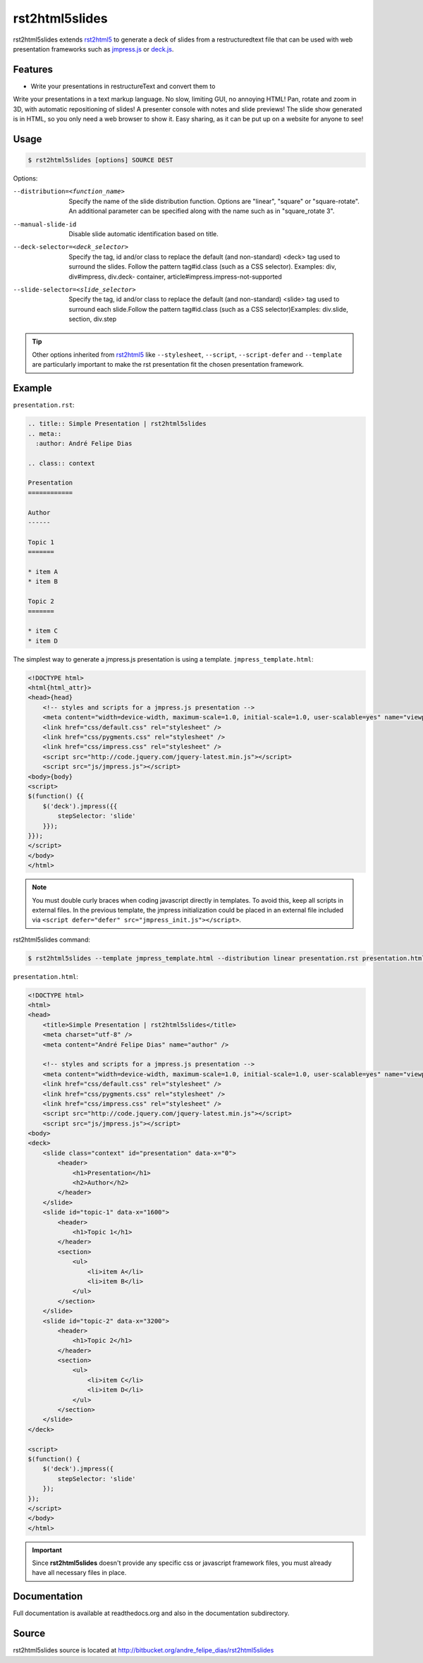===============
rst2html5slides
===============

rst2html5slides extends rst2html5_ to generate a deck of slides from a restructuredtext file
that can be used with web presentation frameworks such as `jmpress.js`_ or `deck.js`_.


Features
========

* Write your presentations in restructureText and convert them to
Write your presentations in a text markup language. No slow, limiting GUI, no annoying HTML!
Pan, rotate and zoom in 3D, with automatic repositioning of slides!
A presenter console with notes and slide previews!
The slide show generated is in HTML, so you only need a web browser to show it.
Easy sharing, as it can be put up on a website for anyone to see!


Usage
=====

.. code-block:: bash

    $ rst2html5slides [options] SOURCE DEST

Options:

--distribution=<function_name>
                        Specify the name of the slide distribution function.
                        Options are "linear", "square" or "square-rotate". An
                        additional parameter can be specified along with the
                        name such as in "square_rotate  3".
--manual-slide-id       Disable slide automatic identification based on title.
--deck-selector=<deck_selector>
                        Specify the tag, id and/or class to replace the
                        default (and non-standard) <deck> tag used to surround
                        the slides. Follow the pattern tag#id.class (such as a
                        CSS selector). Examples: div, div#impress, div.deck-
                        container, article#impress.impress-not-supported
--slide-selector=<slide_selector>
                        Specify the tag, id and/or class to replace the
                        default (and non-standard) <slide> tag used to surround
                        each slide.Follow the pattern tag#id.class (such as a
                        CSS selector)Examples: div.slide, section, div.step

.. tip::

    Other options inherited from rst2html5_ like :literal:`--stylesheet`, :literal:`--script`, :literal:`--script-defer`
    and :literal:`--template` are particularly important to make the rst presentation fit
    the chosen presentation framework.


Example
=======

:literal:`presentation.rst`:

.. code-block:: rst

    .. title:: Simple Presentation | rst2html5slides
    .. meta::
      :author: André Felipe Dias

    .. class:: context

    Presentation
    ============

    Author
    ------

    Topic 1
    =======

    * item A
    * item B

    Topic 2
    =======

    * item C
    * item D


The simplest way to generate a jmpress.js presentation is using a template.
:literal:`jmpress_template.html`:

.. code-block:: html

    <!DOCTYPE html>
    <html{html_attr}>
    <head>{head}
        <!-- styles and scripts for a jmpress.js presentation -->
        <meta content="width=device-width, maximum-scale=1.0, initial-scale=1.0, user-scalable=yes" name="viewport" />
        <link href="css/default.css" rel="stylesheet" />
        <link href="css/pygments.css" rel="stylesheet" />
        <link href="css/impress.css" rel="stylesheet" />
        <script src="http://code.jquery.com/jquery-latest.min.js"></script>
        <script src="js/jmpress.js"></script>
    <body>{body}
    <script>
    $(function() {{
        $('deck').jmpress({{
            stepSelector: 'slide'
        }});
    }});
    </script>
    </body>
    </html>

.. note::

    You must double curly braces when coding javascript directly in templates.
    To avoid this, keep all scripts in external files.
    In the previous template,
    the jmpress initialization could be placed in an external file included via
    :literal:`<script defer="defer" src="jmpress_init.js"></script>`.

rst2html5slides command:

.. code-block:: bash

    $ rst2html5slides --template jmpress_template.html --distribution linear presentation.rst presentation.html

:literal:`presentation.html`:

.. code-block:: html

    <!DOCTYPE html>
    <html>
    <head>
        <title>Simple Presentation | rst2html5slides</title>
        <meta charset="utf-8" />
        <meta content="André Felipe Dias" name="author" />

        <!-- styles and scripts for a jmpress.js presentation -->
        <meta content="width=device-width, maximum-scale=1.0, initial-scale=1.0, user-scalable=yes" name="viewport" />
        <link href="css/default.css" rel="stylesheet" />
        <link href="css/pygments.css" rel="stylesheet" />
        <link href="css/impress.css" rel="stylesheet" />
        <script src="http://code.jquery.com/jquery-latest.min.js"></script>
        <script src="js/jmpress.js"></script>
    <body>
    <deck>
        <slide class="context" id="presentation" data-x="0">
            <header>
                <h1>Presentation</h1>
                <h2>Author</h2>
            </header>
        </slide>
        <slide id="topic-1" data-x="1600">
            <header>
                <h1>Topic 1</h1>
            </header>
            <section>
                <ul>
                    <li>item A</li>
                    <li>item B</li>
                </ul>
            </section>
        </slide>
        <slide id="topic-2" data-x="3200">
            <header>
                <h1>Topic 2</h1>
            </header>
            <section>
                <ul>
                    <li>item C</li>
                    <li>item D</li>
                </ul>
            </section>
        </slide>
    </deck>

    <script>
    $(function() {
        $('deck').jmpress({
            stepSelector: 'slide'
        });
    });
    </script>
    </body>
    </html>


.. important::

    Since **rst2html5slides** doesn't provide any specific css or javascript framework files,
    you must already have all necessary files in place.


Documentation
=============

Full documentation is available at readthedocs.org and also in the documentation subdirectory.


Source
======

rst2html5slides source is located at http://bitbucket.org/andre_felipe_dias/rst2html5slides


.. _rst2html5: https://pypi.python.org/pypi/rst2html5
.. _jmpress.js: http://jmpressjs.github.io/jmpress.js/
.. _deck.js: http://imakewebthings.com/deck.js/